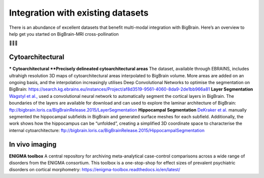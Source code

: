Integration with existing datasets
====================================

There is an abundance of excellent datasets that benefit multi-modal integration with BigBrain. Here’s an overview to help get you started on BigBrain-MRI cross-pollination

🌺🐝🌺


Cytoarchitectural
****************************

*** Cytoarchitectural
**Precisely delineated cytoarchitectural areas** The dataset, available through EBRAINS, includes ultrahigh resolution 3D maps of cytoarchitectural areas interpolated to BigBrain volume. More areas are added on an ongoing basis, and the interpolation increasingly utilises Deep Convolutional Networks to optimise the segmentation on BigBrain: https://search.kg.ebrains.eu/instances/Project/af8d3519-9561-4060-8da9-2de1bb966a81
**Layer Segmentation** `Wagstyl et al., <https://doi.org/10.1371/journal.pbio.3000678>`_ used a convolutional neural network to automatically segment the cortical layers in BigBrain. The boundaries of the layers are available for download and can used to explore the laminar architecture of BigBrain: ftp://bigbrain.loris.ca/BigBrainRelease.2015/LayerSegmentation
**Hippocampal Segmentation** `DeKraker  et al. <https://doi.org/10.1016/j.neuroimage.2019.116328>`_  manually segmented the hippocampal subfields in BigBrain and generated surface meshes for each subfield. Additionally, the work shows how the hippocampus can be “unfolded”, creating a simplified 3D coordinate space to characterise the internal cytoarchitecture: ftp://bigbrain.loris.ca/BigBrainRelease.2015/HippocampalSegmentation



In vivo imaging
*********************

**ENIGMA toolbox** A central repository for archiving meta-analytical case-control comparisons across a wide range of disorders from the ENIGMA consortium. This toolbox is a one-stop-shop for effect sizes of prevalent psychiatric disorders on cortical morphometry: https://enigma-toolbox.readthedocs.io/en/latest/





